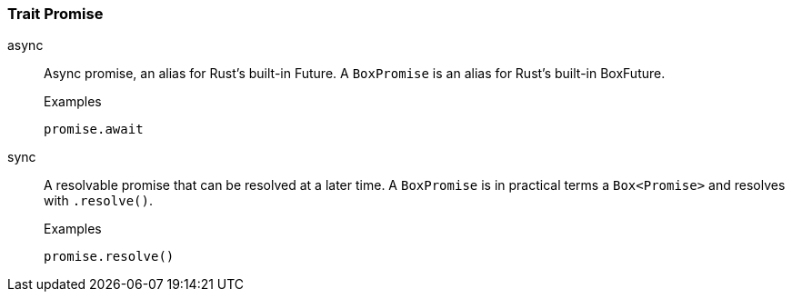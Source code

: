 [#_trait_Promise]
=== Trait Promise

[tabs]
====
async::
+
--
Async promise, an alias for Rust’s built-in Future. A ``BoxPromise`` is an alias for Rust’s built-in BoxFuture.

[caption=""]
.Examples
[source,rust]
----
promise.await
----

--

sync::
+
--
A resolvable promise that can be resolved at a later time. A ``BoxPromise`` is in practical terms a `Box<Promise>`
 and resolves with
 ``.resolve()``.


[caption=""]
.Examples
[source,rust]
----
promise.resolve()
----

--
====

